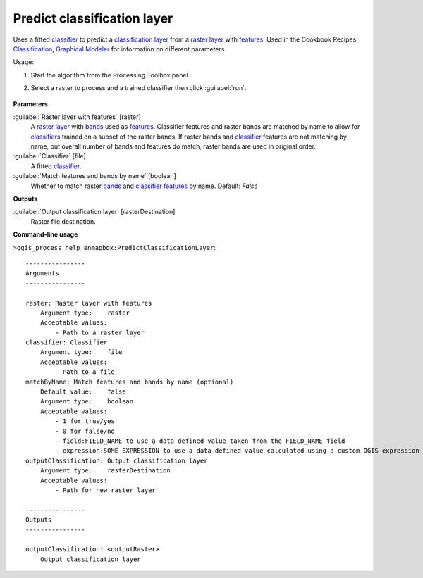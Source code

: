 
..
  ## AUTOGENERATED TITLE START

.. _alg-enmapbox-PredictClassificationLayer:

****************************
Predict classification layer
****************************

..
  ## AUTOGENERATED TITLE END


..
  ## AUTOGENERATED DESCRIPTION START

Uses a fitted `classifier <https://enmap-box.readthedocs.io/en/latest/general/glossary.html#term-classifier>`_ to predict a `classification layer <https://enmap-box.readthedocs.io/en/latest/general/glossary.html#term-classification-layer>`_ from a `raster layer <https://enmap-box.readthedocs.io/en/latest/general/glossary.html#term-raster-layer>`_ with `features <https://enmap-box.readthedocs.io/en/latest/general/glossary.html#term-feature>`_. 
Used in the Cookbook Recipes: `Classification <https://enmap-box.readthedocs.io/en/latest/usr_section/usr_cookbook/classification.html>`_, `Graphical Modeler <https://enmap-box.readthedocs.io/en/latest/usr_section/usr_cookbook/graphical_modeler.html>`_ for information on different parameters.

..
  ## AUTOGENERATED DESCRIPTION END


Usage:

1. Start the algorithm from the Processing Toolbox panel.

2. Select a raster to process and a trained classifier then click :guilabel:`run`.

    .. figure:: ../../processing_algorithms/classification/img/predclass.png
       :align: center


..
  ## AUTOGENERATED PARAMETERS START

**Parameters**

:guilabel:`Raster layer with features` [raster]
    A `raster layer <https://enmap-box.readthedocs.io/en/latest/general/glossary.html#term-raster-layer>`_ with `bands <https://enmap-box.readthedocs.io/en/latest/general/glossary.html#term-band>`_ used as `features <https://enmap-box.readthedocs.io/en/latest/general/glossary.html#term-feature>`_. Classifier features and raster bands are matched by name to allow for `classifiers <https://enmap-box.readthedocs.io/en/latest/general/glossary.html#term-classifier>`_ trained on a subset of the raster bands. If raster bands and `classifier <https://enmap-box.readthedocs.io/en/latest/general/glossary.html#term-classifier>`_ features are not matching by name, but overall number of bands and features do match, raster bands are used in original order.

:guilabel:`Classifier` [file]
    A fitted `classifier <https://enmap-box.readthedocs.io/en/latest/general/glossary.html#term-classifier>`_.

:guilabel:`Match features and bands by name` [boolean]
    Whether to match raster `bands <https://enmap-box.readthedocs.io/en/latest/general/glossary.html#term-band>`_ and `classifier <https://enmap-box.readthedocs.io/en/latest/general/glossary.html#term-classifier>`_ `features <https://enmap-box.readthedocs.io/en/latest/general/glossary.html#term-feature>`_ by name.
    Default: *False*

**Outputs**

:guilabel:`Output classification layer` [rasterDestination]
    Raster file destination.

..
  ## AUTOGENERATED PARAMETERS END

..
  ## AUTOGENERATED COMMAND USAGE START

**Command-line usage**

``>qgis_process help enmapbox:PredictClassificationLayer``::

    ----------------
    Arguments
    ----------------

    raster: Raster layer with features
        Argument type:    raster
        Acceptable values:
            - Path to a raster layer
    classifier: Classifier
        Argument type:    file
        Acceptable values:
            - Path to a file
    matchByName: Match features and bands by name (optional)
        Default value:    false
        Argument type:    boolean
        Acceptable values:
            - 1 for true/yes
            - 0 for false/no
            - field:FIELD_NAME to use a data defined value taken from the FIELD_NAME field
            - expression:SOME EXPRESSION to use a data defined value calculated using a custom QGIS expression
    outputClassification: Output classification layer
        Argument type:    rasterDestination
        Acceptable values:
            - Path for new raster layer

    ----------------
    Outputs
    ----------------

    outputClassification: <outputRaster>
        Output classification layer

..
  ## AUTOGENERATED COMMAND USAGE END

